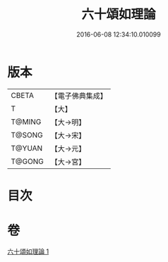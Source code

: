 #+TITLE: 六十頌如理論 
#+DATE: 2016-06-08 12:34:10.010099

* 版本
 |     CBETA|【電子佛典集成】|
 |         T|【大】     |
 |    T@MING|【大→明】   |
 |    T@SONG|【大→宋】   |
 |    T@YUAN|【大→元】   |
 |    T@GONG|【大→宮】   |

* 目次

* 卷
[[file:KR6m0020_001.txt][六十頌如理論 1]]

